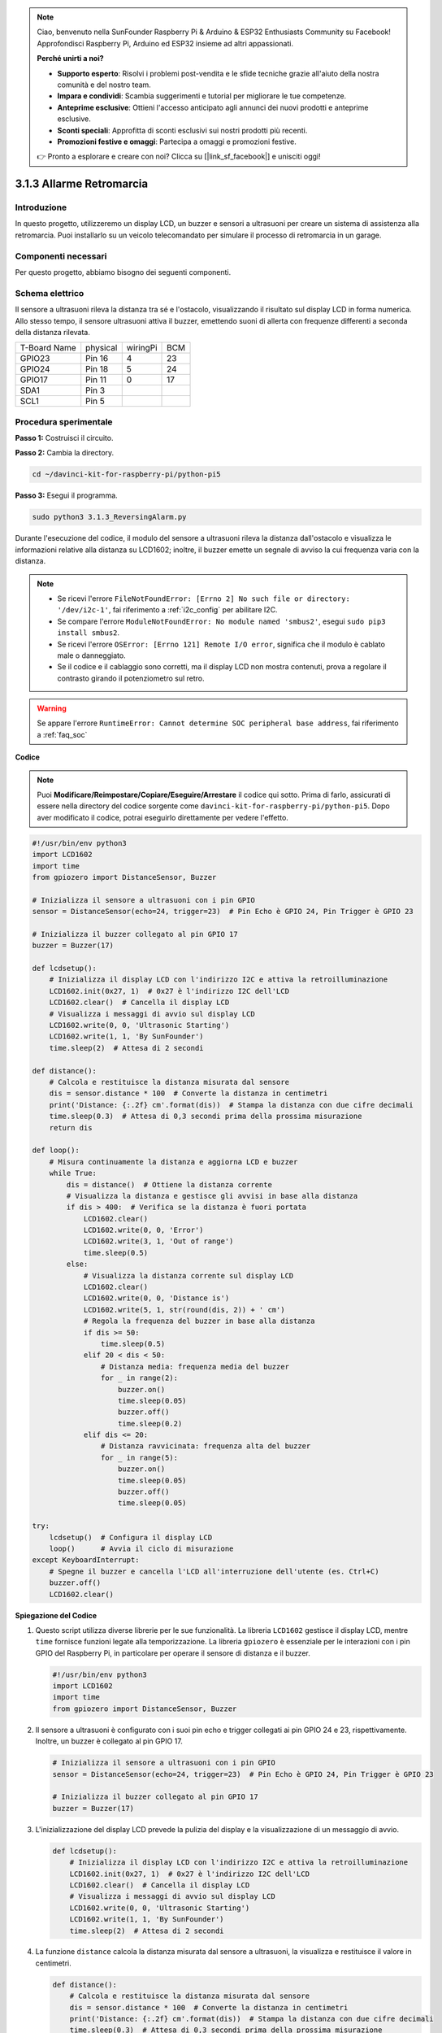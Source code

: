 .. note::

    Ciao, benvenuto nella SunFounder Raspberry Pi & Arduino & ESP32 Enthusiasts Community su Facebook! Approfondisci Raspberry Pi, Arduino ed ESP32 insieme ad altri appassionati.

    **Perché unirti a noi?**

    - **Supporto esperto**: Risolvi i problemi post-vendita e le sfide tecniche grazie all'aiuto della nostra comunità e del nostro team.
    - **Impara e condividi**: Scambia suggerimenti e tutorial per migliorare le tue competenze.
    - **Anteprime esclusive**: Ottieni l'accesso anticipato agli annunci dei nuovi prodotti e anteprime esclusive.
    - **Sconti speciali**: Approfitta di sconti esclusivi sui nostri prodotti più recenti.
    - **Promozioni festive e omaggi**: Partecipa a omaggi e promozioni festive.

    👉 Pronto a esplorare e creare con noi? Clicca su [|link_sf_facebook|] e unisciti oggi!

.. _py_pi5_alarm:

3.1.3 Allarme Retromarcia
======================================

Introduzione
----------------

In questo progetto, utilizzeremo un display LCD, un buzzer e sensori a 
ultrasuoni per creare un sistema di assistenza alla retromarcia. Puoi 
installarlo su un veicolo telecomandato per simulare il processo di 
retromarcia in un garage.

Componenti necessari
------------------------------

Per questo progetto, abbiamo bisogno dei seguenti componenti.

.. image:: ../python_pi5/img/4.1.9_reversing_alarm_list.png
    :width: 800
    :align: center

.. È sicuramente conveniente acquistare un kit completo, ecco il link:

.. .. list-table::
..     :widths: 20 20 20
..     :header-rows: 1

..     *   - Nome	
..         - COMPONENTI IN QUESTO KIT
..         - LINK
..     *   - Kit Raphael
..         - 337
..         - |link_Raphael_kit|

.. Puoi anche acquistarli separatamente dai link qui sotto.

.. .. list-table::
..     :widths: 30 20
..     :header-rows: 1

..     *   - INTRODUZIONE COMPONENTE
..         - LINK ACQUISTO

..     *   - :ref:`gpio_extension_board`
..         - |link_gpio_board_buy|
..     *   - :ref:`breadboard`
..         - |link_breadboard_buy|
..     *   - :ref:`wires`
..         - |link_wires_buy|
..     *   - :ref:`resistor`
..         - |link_resistor_buy|
..     *   - :ref:`buzzer`
..         - \-
..     *   - :ref:`transistor`
..         - |link_transistor_buy|
..     *   - :ref:`ultrasonic_sensor`
..         - |link_ultrasonic_buy|
..     *   - :ref:`i2c_lcd1602`
..         - |link_i2clcd1602_buy|

Schema elettrico
--------------------

Il sensore a ultrasuoni rileva la distanza tra sé e l'ostacolo, visualizzando 
il risultato sul display LCD in forma numerica. Allo stesso tempo, il sensore 
ultrasuoni attiva il buzzer, emettendo suoni di allerta con frequenze differenti 
a seconda della distanza rilevata.

============ ======== ======== ===
T-Board Name physical wiringPi BCM
GPIO23       Pin 16   4        23
GPIO24       Pin 18   5        24
GPIO17       Pin 11   0        17
SDA1         Pin 3             
SCL1         Pin 5             
============ ======== ======== ===

.. image:: ../python_pi5/img/4.1.9_reversing_alarm_schematic.png
   :align: center

Procedura sperimentale
------------------------

**Passo 1:** Costruisci il circuito.

.. image:: ../python_pi5/img/4.1.9_reversing_alarm_circuit.png
    :align: center

**Passo 2:** Cambia la directory.

.. raw:: html

   <run></run>

.. code-block::

    cd ~/davinci-kit-for-raspberry-pi/python-pi5

**Passo 3:** Esegui il programma.

.. raw:: html

   <run></run>

.. code-block::

    sudo python3 3.1.3_ReversingAlarm.py

Durante l'esecuzione del codice, il modulo del sensore a ultrasuoni rileva 
la distanza dall'ostacolo e visualizza le informazioni relative alla distanza 
su LCD1602; inoltre, il buzzer emette un segnale di avviso la cui frequenza 
varia con la distanza.

.. note::

    * Se ricevi l'errore ``FileNotFoundError: [Errno 2] No such file or directory: '/dev/i2c-1'``, fai riferimento a :ref:`i2c_config` per abilitare I2C.
    * Se compare l'errore ``ModuleNotFoundError: No module named 'smbus2'``, esegui ``sudo pip3 install smbus2``.
    * Se ricevi l'errore ``OSError: [Errno 121] Remote I/O error``, significa che il modulo è cablato male o danneggiato.
    * Se il codice e il cablaggio sono corretti, ma il display LCD non mostra contenuti, prova a regolare il contrasto girando il potenziometro sul retro.


.. warning::

    Se appare l'errore ``RuntimeError: Cannot determine SOC peripheral base address``, fai riferimento a :ref:`faq_soc`

**Codice**

.. note::
    Puoi **Modificare/Reimpostare/Copiare/Eseguire/Arrestare** il codice qui sotto. Prima di farlo, assicurati di essere nella directory del codice sorgente come ``davinci-kit-for-raspberry-pi/python-pi5``. Dopo aver modificato il codice, potrai eseguirlo direttamente per vedere l'effetto.

.. raw:: html

    <run></run>

.. code-block:: python

    #!/usr/bin/env python3
    import LCD1602
    import time
    from gpiozero import DistanceSensor, Buzzer

    # Inizializza il sensore a ultrasuoni con i pin GPIO
    sensor = DistanceSensor(echo=24, trigger=23)  # Pin Echo è GPIO 24, Pin Trigger è GPIO 23

    # Inizializza il buzzer collegato al pin GPIO 17
    buzzer = Buzzer(17)

    def lcdsetup():
        # Inizializza il display LCD con l'indirizzo I2C e attiva la retroilluminazione
        LCD1602.init(0x27, 1)  # 0x27 è l'indirizzo I2C dell'LCD
        LCD1602.clear()  # Cancella il display LCD
        # Visualizza i messaggi di avvio sul display LCD
        LCD1602.write(0, 0, 'Ultrasonic Starting')
        LCD1602.write(1, 1, 'By SunFounder')
        time.sleep(2)  # Attesa di 2 secondi

    def distance():
        # Calcola e restituisce la distanza misurata dal sensore
        dis = sensor.distance * 100  # Converte la distanza in centimetri
        print('Distance: {:.2f} cm'.format(dis))  # Stampa la distanza con due cifre decimali
        time.sleep(0.3)  # Attesa di 0,3 secondi prima della prossima misurazione
        return dis

    def loop():
        # Misura continuamente la distanza e aggiorna LCD e buzzer
        while True:
            dis = distance()  # Ottiene la distanza corrente
            # Visualizza la distanza e gestisce gli avvisi in base alla distanza
            if dis > 400:  # Verifica se la distanza è fuori portata
                LCD1602.clear()
                LCD1602.write(0, 0, 'Error')
                LCD1602.write(3, 1, 'Out of range')
                time.sleep(0.5)
            else:
                # Visualizza la distanza corrente sul display LCD
                LCD1602.clear()
                LCD1602.write(0, 0, 'Distance is')
                LCD1602.write(5, 1, str(round(dis, 2)) + ' cm')
                # Regola la frequenza del buzzer in base alla distanza
                if dis >= 50:
                    time.sleep(0.5)
                elif 20 < dis < 50:
                    # Distanza media: frequenza media del buzzer
                    for _ in range(2):
                        buzzer.on()
                        time.sleep(0.05)
                        buzzer.off()
                        time.sleep(0.2)
                elif dis <= 20:
                    # Distanza ravvicinata: frequenza alta del buzzer
                    for _ in range(5):
                        buzzer.on()
                        time.sleep(0.05)
                        buzzer.off()
                        time.sleep(0.05)

    try:
        lcdsetup()  # Configura il display LCD
        loop()      # Avvia il ciclo di misurazione
    except KeyboardInterrupt:
        # Spegne il buzzer e cancella l'LCD all'interruzione dell'utente (es. Ctrl+C)
        buzzer.off()
        LCD1602.clear()

**Spiegazione del Codice**

#. Questo script utilizza diverse librerie per le sue funzionalità. La libreria ``LCD1602`` gestisce il display LCD, mentre ``time`` fornisce funzioni legate alla temporizzazione. La libreria ``gpiozero`` è essenziale per le interazioni con i pin GPIO del Raspberry Pi, in particolare per operare il sensore di distanza e il buzzer.

   .. code-block:: python

       #!/usr/bin/env python3
       import LCD1602
       import time
       from gpiozero import DistanceSensor, Buzzer

#. Il sensore a ultrasuoni è configurato con i suoi pin echo e trigger collegati ai pin GPIO 24 e 23, rispettivamente. Inoltre, un buzzer è collegato al pin GPIO 17.

   .. code-block:: python

       # Inizializza il sensore a ultrasuoni con i pin GPIO
       sensor = DistanceSensor(echo=24, trigger=23)  # Pin Echo è GPIO 24, Pin Trigger è GPIO 23

       # Inizializza il buzzer collegato al pin GPIO 17
       buzzer = Buzzer(17)

#. L'inizializzazione del display LCD prevede la pulizia del display e la visualizzazione di un messaggio di avvio.

   .. code-block:: python

       def lcdsetup():
           # Inizializza il display LCD con l'indirizzo I2C e attiva la retroilluminazione
           LCD1602.init(0x27, 1)  # 0x27 è l'indirizzo I2C dell'LCD
           LCD1602.clear()  # Cancella il display LCD
           # Visualizza i messaggi di avvio sul display LCD
           LCD1602.write(0, 0, 'Ultrasonic Starting')
           LCD1602.write(1, 1, 'By SunFounder')
           time.sleep(2)  # Attesa di 2 secondi

#. La funzione ``distance`` calcola la distanza misurata dal sensore a ultrasuoni, la visualizza e restituisce il valore in centimetri.

   .. code-block:: python

       def distance():
           # Calcola e restituisce la distanza misurata dal sensore
           dis = sensor.distance * 100  # Converte la distanza in centimetri
           print('Distance: {:.2f} cm'.format(dis))  # Stampa la distanza con due cifre decimali
           time.sleep(0.3)  # Attesa di 0,3 secondi prima della prossima misurazione
           return dis

#. Il ciclo principale misura continuamente la distanza, aggiornando sia l'LCD che il buzzer. Gestisce diversi intervalli di distanza con azioni specifiche, come la visualizzazione di messaggi di errore o la variazione della frequenza del buzzer in base alla distanza misurata.

   .. code-block:: python

       def loop():
           # Misura continuamente la distanza e aggiorna LCD e buzzer
           while True:
               dis = distance()  # Ottiene la distanza corrente
               # Visualizza la distanza e gestisce gli avvisi in base alla distanza
               if dis > 400:  # Verifica se la distanza è fuori portata
                   LCD1602.clear()
                   LCD1602.write(0, 0, 'Error')
                   LCD1602.write(3, 1, 'Out of range')
                   time.sleep(0.5)
               else:
                   # Visualizza la distanza corrente sul display LCD
                   LCD1602.clear()
                   LCD1602.write(0, 0, 'Distance is')
                   LCD1602.write(5, 1, str(round(dis, 2)) + ' cm')
                   # Regola la frequenza del buzzer in base alla distanza
                   if dis >= 50:
                       time.sleep(0.5)
                   elif 20 < dis < 50:
                       # Distanza media: frequenza media del buzzer
                       for _ in range(2):
                           buzzer.on()
                           time.sleep(0.05)
                           buzzer.off()
                           time.sleep(0.2)
                   elif dis <= 20:
                       # Distanza ravvicinata: frequenza alta del buzzer
                       for _ in range(5):
                           buzzer.on()
                           time.sleep(0.05)
                           buzzer.off()
                           time.sleep(0.05)

#. Al momento dell'esecuzione, lo script configura l'LCD e avvia il ciclo principale. Può essere interrotto con un comando da tastiera (Ctrl+C), che spegne il buzzer e cancella l'LCD.

   .. code-block:: python

       try:
           lcdsetup()  # Configura il display LCD
           loop()      # Avvia il ciclo di misurazione
       except KeyboardInterrupt:
           # Spegne il buzzer e cancella l'LCD all'interruzione dell'utente (es. Ctrl+C)
           buzzer.off()
           LCD1602.clear()

